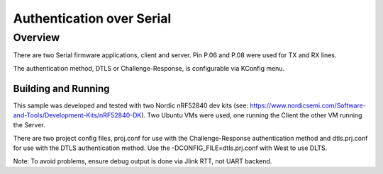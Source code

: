 .. _auth_serial-sample:

Authentication over Serial
##########################

Overview
********

There are two Serial firmware applications, client and server.  Pin P.06 and P.08 were used
for TX and RX lines.

The authentication method, DTLS or Challenge-Response, is configurable via KConfig menu.

Building and Running
--------------------
This sample was developed and tested with two Nordic nRF52840 dev
kits (see: https://www.nordicsemi.com/Software-and-Tools/Development-Kits/nRF52840-DK).  Two Ubuntu
VMs were used, one running the Client the other VM running the Server.

There are two project config files, proj.conf for use with the Challenge-Response authentication method and dtls.prj.conf for use with the DTLS authentication method.  Use the -DCONFIG_FILE=dtls.prj.conf with West to use DLTS.


Note:  To avoid problems, ensure debug output is done via Jlink RTT, not UART backend.






